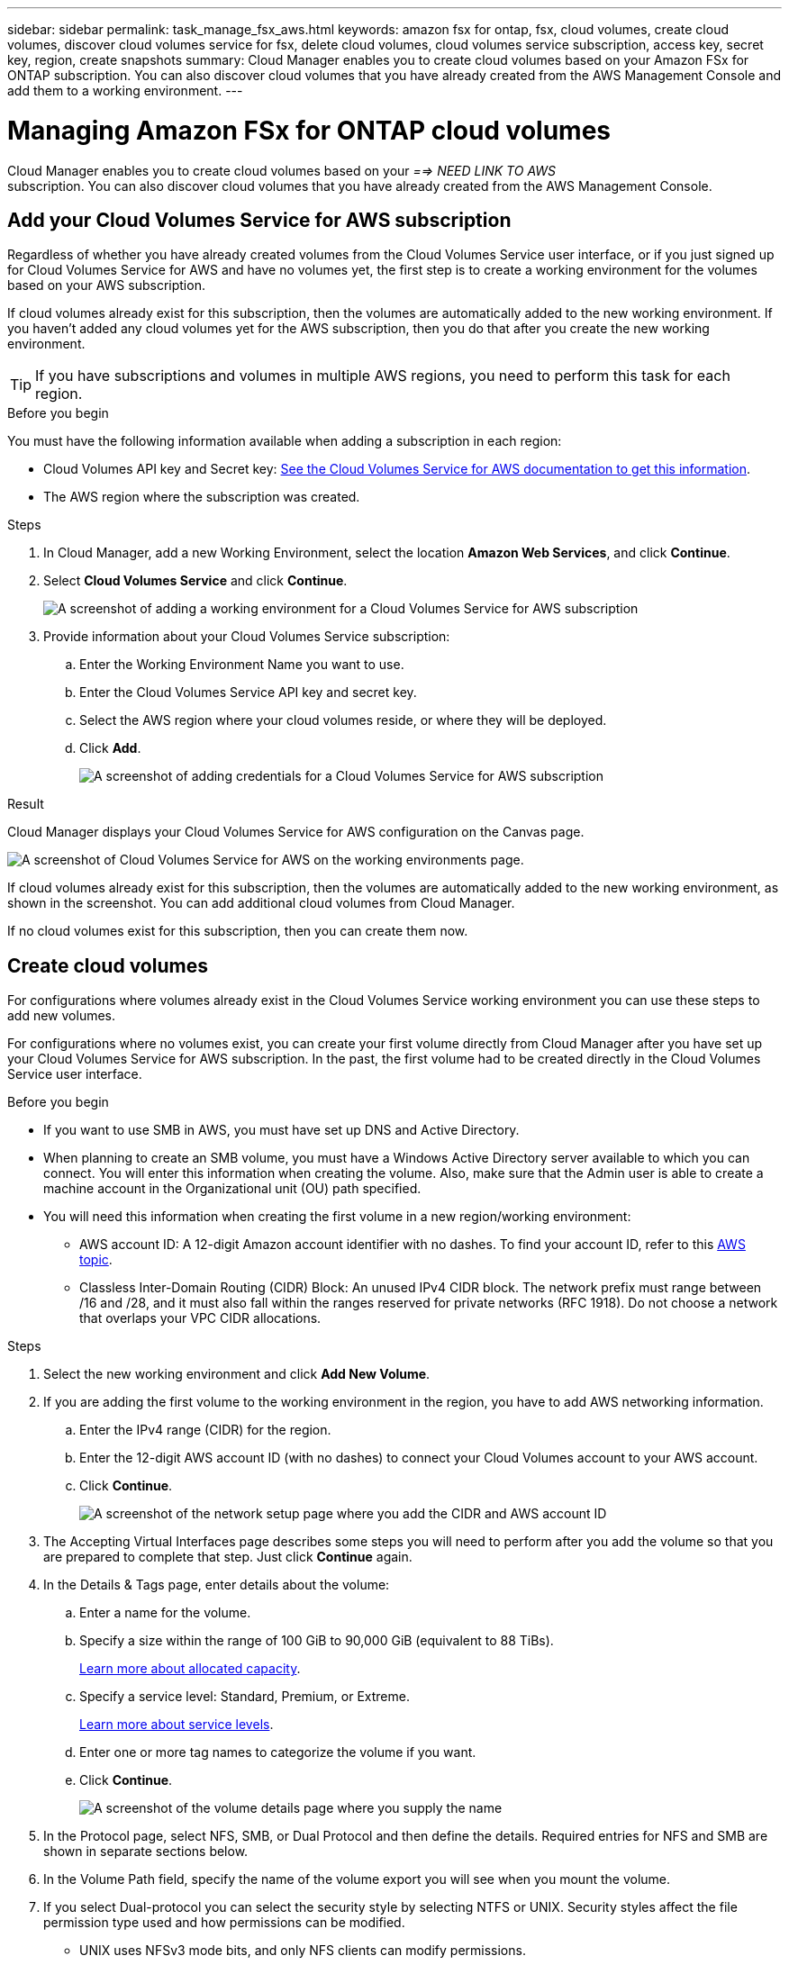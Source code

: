 ---
sidebar: sidebar
permalink: task_manage_fsx_aws.html
keywords: amazon fsx for ontap, fsx, cloud volumes, create cloud volumes, discover cloud volumes service for fsx, delete cloud volumes, cloud volumes service subscription, access key, secret key, region, create snapshots
summary: Cloud Manager enables you to create cloud volumes based on your Amazon FSx for ONTAP subscription. You can also discover cloud volumes that you have already created from the AWS Management Console and add them to a working environment.
---

= Managing Amazon FSx for ONTAP cloud volumes
:hardbreaks:
:nofooter:
:icons: font
:linkattrs:
:imagesdir: ./media/

[.lead]
Cloud Manager enables you to create cloud volumes based on your _==> NEED LINK TO AWS_
subscription. You can also discover cloud volumes that you have already created from the AWS Management Console.

== Add your Cloud Volumes Service for AWS subscription

Regardless of whether you have already created volumes from the Cloud Volumes Service user interface, or if you just signed up for Cloud Volumes Service for AWS and have no volumes yet, the first step is to create a working environment for the volumes based on your AWS subscription.

If cloud volumes already exist for this subscription, then the volumes are automatically added to the new working environment. If you haven't added any cloud volumes yet for the AWS subscription, then you do that after you create the new working environment.

TIP: If you have subscriptions and volumes in multiple AWS regions, you need to perform this task for each region.

.Before you begin

You must have the following information available when adding a subscription in each region:

* Cloud Volumes API key and Secret key: https://docs.netapp.com/us-en/cloud_volumes/aws/reference_cloud_volume_apis.html#finding-the-api-url-api-key-and-secret-key[See the Cloud Volumes Service for AWS documentation to get this information^].

* The AWS region where the subscription was created.

.Steps

. In Cloud Manager, add a new Working Environment, select the location *Amazon Web Services*, and click *Continue*.

. Select *Cloud Volumes Service* and click *Continue*.
+
image:screenshot_add_cvs_aws_working_env.png[A screenshot of adding a working environment for a Cloud Volumes Service for AWS subscription]

. Provide information about your Cloud Volumes Service subscription:

.. Enter the Working Environment Name you want to use.
.. Enter the Cloud Volumes Service API key and secret key.
.. Select the AWS region where your cloud volumes reside, or where they will be deployed.
.. Click *Add*.
+
image:screenshot_add_cvs_aws_credentials.png[A screenshot of adding credentials for a Cloud Volumes Service for AWS subscription]

.Result

Cloud Manager displays your Cloud Volumes Service for AWS configuration on the Canvas page.

image:screenshot_cvs_aws_cloud.gif[A screenshot of Cloud Volumes Service for AWS on the working environments page.]

If cloud volumes already exist for this subscription, then the volumes are automatically added to the new working environment, as shown in the screenshot. You can add additional cloud volumes from Cloud Manager.

If no cloud volumes exist for this subscription, then you can create them now.

== Create cloud volumes

For configurations where volumes already exist in the Cloud Volumes Service working environment you can use these steps to add new volumes.

For configurations where no volumes exist, you can create your first volume directly from Cloud Manager after you have set up your Cloud Volumes Service for AWS subscription. In the past, the first volume had to be created directly in the Cloud Volumes Service user interface.

.Before you begin

* If you want to use SMB in AWS, you must have set up DNS and Active Directory.

* When planning to create an SMB volume, you must have a Windows Active Directory server available to which you can connect. You will enter this information when creating the volume. Also, make sure that the Admin user is able to create a machine account in the Organizational unit (OU) path specified.

* You will need this information when creating the first volume in a new region/working environment:

** AWS account ID: A 12-digit Amazon account identifier with no dashes. To find your account ID, refer to this link:https://docs.aws.amazon.com/IAM/latest/UserGuide/console_account-alias.html[AWS topic^].

** Classless Inter-Domain Routing (CIDR) Block: An unused IPv4 CIDR block. The network prefix must range between /16 and /28, and it must also fall within the ranges reserved for private networks (RFC 1918). Do not choose a network that overlaps your VPC CIDR allocations.

.Steps

. Select the new working environment and click *Add New Volume*.

. If you are adding the first volume to the working environment in the region, you have to add AWS networking information.
.. Enter the IPv4 range (CIDR) for the region.
.. Enter the 12-digit AWS account ID (with no dashes) to connect your Cloud Volumes account to your AWS account.
.. Click *Continue*.
+
image:screenshot_cvs_aws_network_setup.png[A screenshot of the network setup page where you add the CIDR and AWS account ID]

. The Accepting Virtual Interfaces page describes some steps you will need to perform after you add the volume so that you are prepared to complete that step. Just click *Continue* again.

. In the Details & Tags page, enter details about the volume:
.. Enter a name for the volume.
.. Specify a size within the range of 100 GiB to 90,000 GiB (equivalent to 88 TiBs).
+
link:reference_cvs_service_levels_and_quotas.html#allocated-capacity[Learn more about allocated capacity^].
.. Specify a service level: Standard, Premium, or Extreme.
+
link:reference_cvs_service_levels_and_quotas.html#service-levels[Learn more about service levels^].
.. Enter one or more tag names to categorize the volume if you want.
.. Click *Continue*.
+
image:screenshot_cvs_vol_details_page.png[A screenshot of the volume details page where you supply the name, size, and service level]

. In the Protocol page, select NFS, SMB, or Dual Protocol and then define the details. Required entries for NFS and SMB are shown in separate sections below.
. In the Volume Path field, specify the name of the volume export you will see when you mount the volume.
. If you select Dual-protocol you can select the security style by selecting NTFS or UNIX. Security styles affect the file permission type used and how permissions can be modified.
* UNIX uses NFSv3 mode bits, and only NFS clients can modify permissions.
* NTFS uses NTFS ACLs, and only SMB clients can modify permissions.

. For NFS:
.. In the NFS Version field, select NFSv3, NFSv4.1, or both depending on your requirements.
.. Optionally, you can create an export policy to identify the clients that can access the volume. Specify the:
* Allowed clients by using an IP address or Classless Inter-Domain Routing (CIDR).
* Access rights as Read & Write or Read Only.
* Access protocol (or protocols if the volume allows both NFSv3 and NFSv4.1 access) used for users.
* Click *+ Add Export Policy Rule* if you want to define additional export policy rules.
+
The following image shows the Volume page filled out for the NFS protocol:
+
image:screenshot_cvs_nfs_details.png[A screenshot that shows the volume page filled out for an NFS Cloud Volumes Service volume.]

. For SMB:
.. You can enable SMB session encryption by checking the box for SMB Protocol Encryption.
.. You can integrate the volume with an existing Windows Active Directory server by completing the fields in the Active directory section:
+
[cols=2*,options="header",cols="25,75"]
|===
| Field
| Description

| DNS Primary IP Address | The IP addresses of the DNS servers that provide name resolution for the SMB server. Use a comma to separate the IP addresses when referencing multiple servers, for example, 172.31.25.223, 172.31.2.74..

| Active Directory Domain to join | The FQDN of the Active Directory (AD) domain that you want the SMB server to join.
When using AWS Managed Microsoft AD, use the value from the "Directory DNS name" field.

| SMB Server NetBIOS name | A NetBIOS name for the SMB server that will be created.

| Credentials authorized to join the domain | The name and password of a Windows account with sufficient privileges to add computers to the specified Organizational Unit (OU) within the AD domain.

| Organizational Unit | The organizational unit within the AD domain to associate with the SMB server. The default is CN=Computers for connections to your own Windows Active Directory server.
If you configure AWS Managed Microsoft AD as the AD server for the Cloud Volumes Service, you should enter *OU=Computers,OU=corp* in this field.
|===
+
The following image shows the Volume page filled out for the SMB protocol:
+
image:screenshot_cvs_smb_details.png[A screenshot that shows the volume page filled out for an SMB Cloud Volumes Service volume.]
+
TIP: You should follow the guidance on AWS security group settings to enable cloud volumes to integrate with Windows Active Directory servers correctly. See link:reference_security_groups_windows_ad_servers.html[AWS security group settings for Windows AD servers^] for more information.

. In the Volume from Snapshot page, if you want this volume to be created based on a snapshot of an existing volume, select the snapshot from the Snapshot Name drop-down list.

. In the Snapshot Policy page, you can enable Cloud Volumes Service to create snapshot copies of your volumes based on a schedule. You can do this now or edit the volume later to define the snapshot policy.
+
See link:task_manage_cloud_volumes_snapshots.html#create_or_modify_a_snapshot_policy[Creating a snapshot policy^] for more information about snapshot functionality.

. Click *Add Volume*.

The new volume is added to the working environment.

.After you finish

If this is the first volume created in this AWS subscription, you need to launch the AWS Management Console to accept the two virtual interface that will be used in this AWS region to connect all your cloud volumes. See the https://docs.netapp.com/us-en/cloud_volumes/aws/media/cvs_aws_account_setup.pdf[NetApp Cloud Volumes Service for AWS Account Setup Guide^] for details.

You must accept the interfaces within 10 minutes after clicking the *Add Volume* button or the system may time out. If this happens, email cvs-support@netapp.com with your AWS Customer ID and NetApp Serial Number. Support will fix the issue and you can restart the onboarding process.

Then continue with link:task_manage_cvs_aws.html#mount-the-cloud-volume[Mounting the cloud volume].

== Mount the cloud volume

You can mount a cloud volume to your AWS instance. Cloud volumes currently support NFSv3 and NFSv4.1 for Linux and UNIX clients, and SMB 3.0 and 3.1.1 for Windows clients.

*Note:* Please use the highlighted protocol/dialect supported by your client.

.Steps
. Open the working environment.
. Hover over the volume and click *Mount the volume*.
+
NFS and SMB volumes display mount instructions for that protocol. Dual-protocol volumes provide both sets of instructions.
. Hover over the commands and copy them to your clipboard to make this process easier. Just add the destination directory/mount point at the end of the command.
+
*NFS example:*
+
image:screenshot_cvs_aws_nfs_mount.png[Mount instructions for NFS volumes]
+
The maximum I/O size defined by the `rsize` and `wsize` options is 1048576, however 65536 is the recommended default for most use cases.
+
Note that Linux clients will default to NFSv4.1 unless the version is specified with the `vers=<nfs_version>` option.
+
*SMB example:*
+
image:screenshot_cvs_aws_smb_mount.png[Mount instructions for SMB volumes]
. Connect to your Amazon Elastic Compute Cloud (EC2) instance by using an SSH or RDP client, and then follow the mount instructions for your instance.
+
After completing the steps in the mount instructions, you have successfully mounted the cloud volume to your AWS instance.

== Managing existing volumes

You can manage existing volumes as your storage needs change. You can view, edit, restore, and delete volumes.

.Steps

. Open the working environment.
. Hover over the volume.
+
image:screenshot_cvs_aws_volume_hover_menu.png[A screenshot of the volume hover menu that allows you to perform volume tasks]
. Manage your volumes:
+
[cols=2*,options="header",cols="30,70"]
|===

| Task
| Action

| View information about a volume | Select a volume, and then click *Info*.

| Edit a volume (including snapshot policy)
a|
.. Select a volume, and then click *Edit*.
.. Modify the volume's properties and then click *Update*.

| Get the NFS or SMB mount command
a|
.. Select a volume, and then click *Mount the volume*.
.. Click *Copy* to copy the command(s).

| Create a Snapshot copy on demand
a|
.. Select a volume, and then click *Create a Snapshot copy*.
.. Change the snapshot name, if needed, and then click *Create*.

| Replace the volume with the contents of a Snapshot copy
a|
.. Select a volume, and then click *Revert volume to Snapshot*.
.. Select a Snapshot copy and click *Revert*.

| Delete a Snapshot copy
a|
.. Select a volume, and then click *Delete a Snapshot copy*.
.. Select the Snapshot copy you want to delete and click *Delete*.
.. Click *Delete* again to confirm.

| Delete a volume
a|
.. Unmount the volume from all clients:
* On Linux clients, use the `umount` command.
* On Windows clients, click *Disconnect network drive*.
.. Select a volume, and then click *Delete*.
.. Click *Delete* again to confirm.

|===

== Remove Cloud Volumes Service from Cloud Manager

You can remove a Cloud Volumes Service for AWS subscription and all existing volumes from Cloud Manager. The volumes are not deleted, they are just removed from the Cloud Manager interface.

.Steps
. Open the working environment.
+
image:screenshot_cvs_aws_remove.png[A screenshot of selecting the option to remove the Cloud Volumes Service from Cloud Manager.]
. Click the image:screenshot_gallery_options.gif[] button at the top of the page and click *Remove Cloud Volumes Service*.
. In the confirmation dialog box, click *Remove*.

== Manage Active Directory configuration

If you change your DNS servers or Active Directory domain, you need to modify the SMB server in Cloud Volumes Services so that it can continue to serve storage to clients.

You can also delete the link to an Active Directory if you no longer need it.

.Steps
. Open the working environment.
. Click the image:screenshot_gallery_options.gif[] button at the top of the page and click *Manage Active Directory*.
. If no Active Directory is configured, you can add one now. If one is configured, you can modify the settings or delete it using the image:screenshot_gallery_options.gif[] button.
. Specify the settings for the Active Directory that you want to join:
+
[cols=2*,options="header",cols="25,75"]
|===
| Field
| Description

| DNS Primary IP Address | The IP addresses of the DNS servers that provide name resolution for the SMB server. Use a comma to separate the IP addresses when referencing multiple servers, for example, 172.31.25.223, 172.31.2.74.

| Active Directory Domain to join | The FQDN of the Active Directory (AD) domain that you want the SMB server to join.
When using AWS Managed Microsoft AD, use the value from the "Directory DNS name" field.

| SMB Server NetBIOS name | A NetBIOS name for the SMB server that will be created.

| Credentials authorized to join the domain | The name and password of a Windows account with sufficient privileges to add computers to the specified Organizational Unit (OU) within the AD domain.

| Organizational Unit | The organizational unit within the AD domain to associate with the SMB server. The default is CN=Computers for connections to your own Windows Active Directory server.
If you configure AWS Managed Microsoft AD as the AD server for the Cloud Volumes Service, you should enter *OU=Computers,OU=corp* in this field.
|===
. Click *Save* to save your settings.
